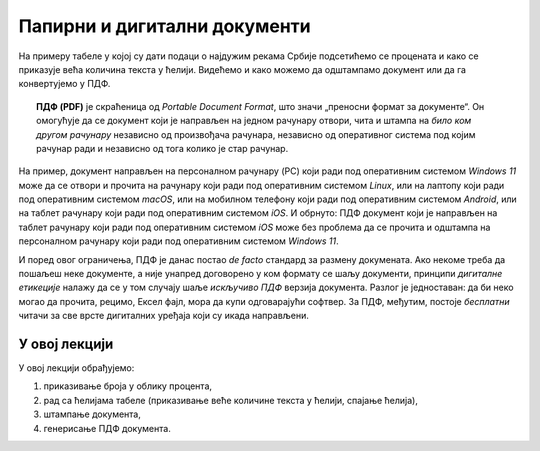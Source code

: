 Папирни и дигитални документи
========================================================================

На примеру табеле у којој су дати подаци о најдужим рекама Србије
подсетићемо се процената и како се приказује већа количина текста у ћелији.
Видећемо и како можемо да одштампамо документ или да га конвертујемо у ПДФ.

.. topic:: \ 

   **ПДФ (PDF)** је скраћеница од *Portable Document Format*, што значи „преносни формат за документе“.
   Он омогућује да се документ који је направљен на једном рачунару отвори, чита и штампа на
   *било ком другом рачунару* независно од произвођача рачунара, независно од оперативног система под
   којим рачунар ради и независно од тога колико је стар рачунар.


.. image:: ../../_images/pdf.jpg
   :width: 780px
   :align: center

На пример, документ направљен на персоналном рачунару (PC) који ради под оперативним системом
*Windows 11* може да се отвори и прочита на рачунару који ради под оперативним системом *Linux*,
или на лаптопу који ради под оперативним системом *macOS*, или на мобилном телефону који ради
под оперативним системом *Android*, или на таблет рачунару који ради под оперативним системом *iOS*.
И обрнуто: ПДФ документ који је направљен на таблет рачунару који ради под оперативним системом *iOS*
може без проблема да се прочита и одштампа на персоналном рачунару који ради под оперативним системом *Windows 11*.

.. infonote::

    Цена коју плаћамо за универзалност ПДФ формата је чињеница да ПДФ документ *не може да се мења!*
    Зато је веома важно запамтити следеће: ако је ПДФ документ направљен од неког другог документа, рецимо од Ексел табеле,
    *увек се мора сачувати и полазни документ (Ексел табела)!* Ексел не може да учита ПДФ документ
    и да на њему врши измене. Ако је потребно нешто променити, измене извршимо у оригиналном документу,
    рецимо Ексел табели, и онда поново од њега направимо ПДФ.

И поред овог ограничења, ПДФ је данас постао *de facto* стандард за размену докумената.
Ако некоме треба да пошаљеш неке документе, а није унапред договорено у ком формату се шаљу документи,
принципи *дигиталне етикеције* налажу да се у том случају шаље *искључиво ПДФ* верзија документа.
Разлог је једноставан: да би неко могао да прочита, рецимо, Ексел фајл, мора да купи одговарајући софтвер.
За ПДФ, међутим, постоје *бесплатни* читачи за све врсте дигиталних уређаја који су икада направљени.

У овој лекцији
-------------------------

У овој лекцији обрађујемо:

1. приказивање броја у облику процента,
2. рад са ћелијама табеле (приказивање веће количине текста у ћелији, спајање ћелија),
3. штампање документа,
4. генерисање ПДФ документа.

